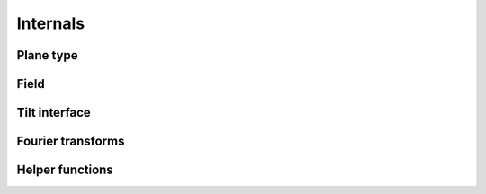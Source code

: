 .. _api.internals:

*********
Internals
*********

Plane type
----------
.. autosummary::
    :toctree: generated/

    lentil.ptype.ptype

Field
-----
.. autosummary::
    :toctree: generated/

    lentil.field.Field
    lentil.field.boundary
    lentil.field.extent
    lentil.field.insert
    lentil.field.merge
    lentil.field.overlap
    lentil.field.reduce

Tilt interface
--------------
.. autosummary::
    :toctree: generated/

    lentil.plane.TiltInterface

Fourier transforms
------------------
.. autosummary::
    :toctree: generated/

    lentil.fourier.dft2

Helper functions
----------------
.. autosummary::
    :toctree: generated/

    lentil.helper.mesh
    lentil.helper.gaussian2d
    lentil.helper.boundary_slice
    lentil.helper.slice_offset
